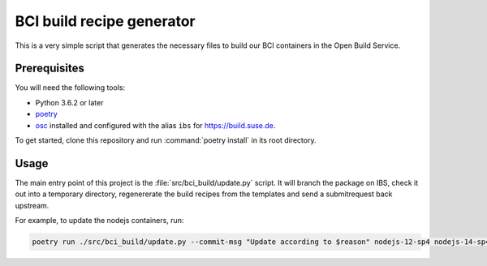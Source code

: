 BCI build recipe generator
==========================

This is a very simple script that generates the necessary files to build our BCI
containers in the Open Build Service.


Prerequisites
-------------

You will need the following tools:

- Python 3.6.2 or later
- `poetry <https://python-poetry.org/>`_
- `osc <https://github.com/openSUSE/osc/>`_ installed and configured with the
  alias ``ibs`` for `<https://build.suse.de>`_.

To get started, clone this repository and run :command:`poetry install` in its
root directory.


Usage
-----

The main entry point of this project is the :file:`src/bci_build/update.py`
script. It will branch the package on IBS, check it out into a temporary
directory, regenererate the build recipes from the templates and send a
submitrequest back upstream.

For example, to update the nodejs containers, run:

.. code-block:: bash

   poetry run ./src/bci_build/update.py --commit-msg "Update according to $reason" nodejs-12-sp4 nodejs-14-sp4 nodejs-16-sp4
